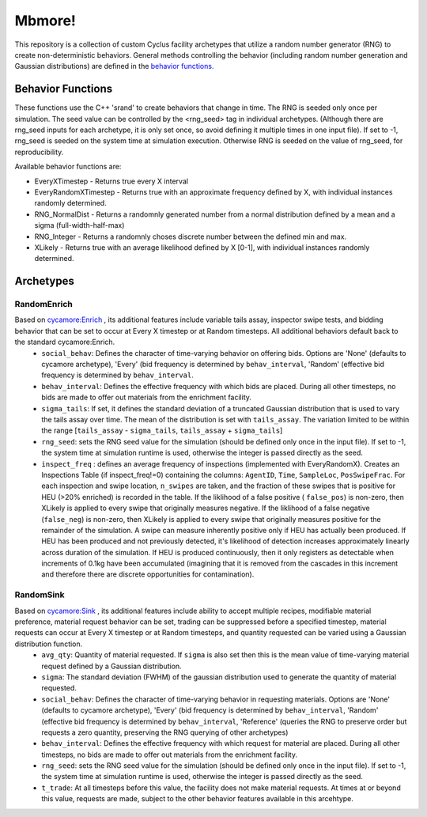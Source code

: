 
Mbmore!
==============
This repository is a collection of custom Cyclus facility archetypes that
utilize a random number generator (RNG) to create non-deterministic behaviors.
General methods controlling the behavior (including random number generation
and Gaussian distributions) are defined in the `behavior functions. <https://github.com/mbmcgarry/mbmore/blob/master/src/behavior_functions.h>`_


Behavior Functions
------------------
These functions use the C++ 'srand' to create behaviors that change in time.
The RNG is seeded only once per simulation.  The seed value can be controlled
by the <rng_seed> tag in individual archetypes. (Although there are rng_seed
inputs for each archetype, it is only set once, so avoid defining it multiple
times in one input file). If set to -1, rng_seed is seeded on the system time at
simulation execution. Otherwise RNG is seeded on the value of rng_seed, for
reproducibility.

Available behavior functions are:

* EveryXTimestep - Returns true every X interval
* EveryRandomXTimestep - Returns true with an approximate frequency defined by X, with individual instances randomly determined.
* RNG_NormalDist - Returns a randomnly generated number from a normal distribution defined by a mean and a sigma (full-width-half-max)
* RNG_Integer - Returns a randomnly choses discrete number between the defined min and max.
* XLikely - Returns true with an average likelihood defined by X [0-1], with individual instances randomly determined. 



Archetypes
----------

RandomEnrich
+++++++++++++
Based on `cycamore:Enrich <http://fuelcycle.org/user/cycamoreagents.html#cycamore-enrichment>`_ , its additional features include variable tails assay, inspector swipe tests, and bidding behavior that can be set to occur at Every X timestep or at Random timesteps. All additional behaviors default back to the standard cycamore:Enrich.
  - ``social_behav``: Defines the character of time-varying behavior on offering
    bids. Options are 'None' (defaults to cycamore archetype), 'Every' (bid
    frequency is determined by ``behav_interval``, 'Random' (effective bid
    frequency is determined by ``behav_interval``.
  - ``behav_interval``: Defines the effective frequency with which bids are
    placed. During all other timesteps, no bids are made to offer out
    materials from the enrichment facility.
  - ``sigma_tails``: If set, it defines the standard deviation of a
    truncated Gaussian distribution that is used
    to vary the tails assay over time. The mean of the distribution is set
    with ``tails_assay``. The variation limited to be within the range
    [``tails_assay`` - ``sigma_tails``, ``tails_assay`` + ``sigma_tails``]
  - ``rng_seed``: sets the RNG seed value for the simulation (should be defined
    only once in the input file). If set to -1, the system time at simulation
    runtime is used, otherwise the integer is passed directly as the seed.
  - ``inspect_freq`` : defines an average frequency of inspections (implemented
    with EveryRandomX).  Creates an Inspections Table (if inspect_freq!=0)
    containing the columns: ``AgentID``, ``Time``, ``SampleLoc``,
    ``PosSwipeFrac``.  For each inspection and swipe location, ``n_swipes``
    are taken, and the fraction of these swipes that is positive for HEU (>20%
    enriched) is recorded in the table.  If the liklihood of a false positive (
    ``false_pos``) is non-zero, then XLikely is applied to every swipe that
    originally measures negative.  If the liklihood of a false negative
    (``false_neg``) is non-zero, then XLikely is applied to every swipe that
    originally measures positive for the remainder of the simulation. A swipe
    can measure inherently positive only if HEU has actually been produced.  If
    HEU has been produced and not previously detected, it's likelihood of
    detection increases approximately linearly across duration of the
    simulation.  If HEU is produced continuously, then it only registers as
    detectable when increments of 0.1kg have been accumulated (imagining that it
    is removed from the cascades in this increment and therefore there are
    discrete opportunities for contamination).

RandomSink
+++++++++++
Based on `cycamore:Sink <http://fuelcycle.org/user/cycamoreagents.html#cycamore-sink>`_ , its additional features include ability to accept multiple recipes,  modifiable material preference, material request behavior can be set, trading can be suppressed before a specified timestep, material requests can occur at Every X timestep or at Random timesteps, and quantity requested can be varied using a Gaussian distribution function.
  - ``avg_qty``: Quantity of material requested. If ``sigma`` is also set then
    this is the mean value of time-varying material request defined by a
    Gaussian distribution.
  - ``sigma``: The standard deviation (FWHM) of the gaussian distribution used
    to generate the quantity of material requested.
  - ``social_behav``: Defines the character of time-varying behavior in
    requesting materials. Options are 'None' (defaults to cycamore archetype),
    'Every' (bid frequency is determined by ``behav_interval``, 'Random'
    (effective bid frequency is determined by ``behav_interval``, 'Reference'
    (queries the RNG to preserve order but requests a zero quantity, preserving
    the RNG querying of other archetypes)
  - ``behav_interval``: Defines the effective frequency with which request for
    material are placed. During all other timesteps, no bids are made to offer
    out materials from the enrichment facility.
  - ``rng_seed``: sets the RNG seed value for the simulation (should be defined
    only once in the input file). If set to -1, the system time at simulation
    runtime is used, otherwise the integer is passed directly as the seed.
  - ``t_trade``: At all timesteps before this value, the facility does not make
    material requests. At times at or beyond this value, requests are made,
    subject to the other behavior features available in this arcehtype.